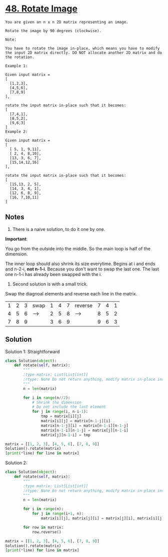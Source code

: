 
* [[https://leetcode.com/problems/rotate-image/][48. Rotate Image]]

#+begin_example 
You are given an n x n 2D matrix representing an image.

Rotate the image by 90 degrees (clockwise).

Note:

You have to rotate the image in-place, which means you have to modify the input 2D matrix directly. DO NOT allocate another 2D matrix and do the rotation.

Example 1:

Given input matrix = 
[
  [1,2,3],
  [4,5,6],
  [7,8,9]
],

rotate the input matrix in-place such that it becomes:
[
  [7,4,1],
  [8,5,2],
  [9,6,3]
]
Example 2:

Given input matrix =
[
  [ 5, 1, 9,11],
  [ 2, 4, 8,10],
  [13, 3, 6, 7],
  [15,14,12,16]
], 

rotate the input matrix in-place such that it becomes:
[
  [15,13, 2, 5],
  [14, 3, 4, 1],
  [12, 6, 8, 9],
  [16, 7,10,11]
]
#+end_example

** Notes

1. There is a naive solution, to do it one by one.

*Important*: 

You go from the outside into the middle. So the main loop is half of the dimension.

The inner loop should also shrink its size everytime. Begins at i and ends and n-2-i, *not n-1-i*. 
Because you don't want to swap the last one. The last one n-1-i has already been swapped with the i.

2. Second solution is with a small trick.

Swap the diagnoal elements and reverse each line in the matrix.

| 1 | 2 | 3 | swap | 1 | 4 | 7 | reverse | 7 | 4 | 1 |
| 4 | 5 | 6 | ---> | 2 | 5 | 8 | ------> | 8 | 5 | 2 |
| 7 | 8 | 9 |      | 3 | 6 | 9 |         | 9 | 6 | 3 |

** Solution

Solution 1: Straightforward

#+begin_src python :results output
  class Solution(object):
      def rotate(self, matrix):
          """
          :type matrix: List[List[int]]
          :rtype: None Do not return anything, modify matrix in-place instead.
          """
          n = len(matrix)

          for i in range(n//2):
              # Shrink the dimension
              # Do not include the last element
              for j in range(i, n-i-1):
                  tmp = matrix[i][j]
                  matrix[i][j] = matrix[n-1-j][i]
                  matrix[n-1-j][i] = matrix[n-1-i][n-1-j]
                  matrix[n-1-i][n-1-j] = matrix[j][n-1-i]
                  matrix[j][n-1-i] = tmp

  matrix = [[1, 2, 3], [4, 5, 6], [7, 8, 9]]
  Solution().rotate(matrix)
  [print(*line) for line in matrix]
#+end_src

#+RESULTS:
: 7 4 1
: 8 5 2
: 9 6 3

Solution 2:

#+begin_src python :results output
  class Solution(object):
      def rotate(self, matrix):
          """
          :type matrix: List[List[int]]
          :rtype: None Do not return anything, modify matrix in-place instead.
          """
          n = len(matrix)

          for i in range(n):
              for j in range(i+1, n):
                  matrix[i][j], matrix[j][i] = matrix[j][i], matrix[i][j]

          for row in matrix:
              row.reverse()

  matrix = [[1, 2, 3], [4, 5, 6], [7, 8, 9]]
  Solution().rotate(matrix)
  [print(*line) for line in matrix]
#+end_src

#+RESULTS:
: 7 4 1
: 8 5 2
: 9 6 3


